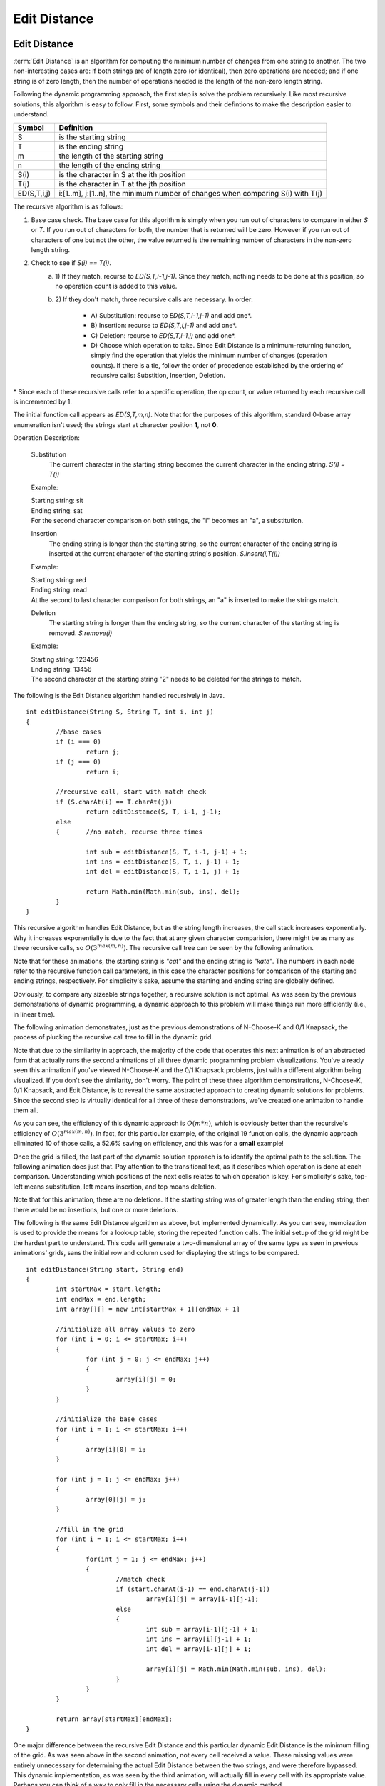 .. This file is part of the OpenDSA eTextbook project. See
.. http://algoviz.org/OpenDSA for more details.
.. Copyright (c) 2012-2013 by the OpenDSA Project Contributors, and
.. distributed under an MIT open source license.

.. avmetadata:: 
   :author: Erich Brungraber
   :requires: Knapsack
   :topic: Algorithms

Edit Distance
=============

Edit Distance
-------------

:term:`Edit Distance` is an algorithm for computing the minimum number
of changes from one string to another.  The two non-interesting cases
are: if both strings are of length zero (or identical), then zero
operations are needed; and if one string is of zero length, then the
number of operations needed is the length of the non-zero length
string.

Following the dynamic programming approach, the first step is solve
the problem recursively.  Like most recursive solutions, this
algorithm is easy to follow.  First, some symbols and their defintions
to make the description easier to understand.

+--------------+------------------------------------------+
|  Symbol      | Definition                               |
+==============+==========================================+
|S             |is the starting string                    |
+--------------+------------------------------------------+
|T             |is the ending string                      |
+--------------+------------------------------------------+
|m             |the length of the starting string         |
+--------------+------------------------------------------+
|n             |the length of the ending string           |
+--------------+------------------------------------------+
|S\(i\)        |is the character in S at the ith position |
+--------------+------------------------------------------+
|T\(j\)        |is the character in T at the jth position |
+--------------+------------------------------------------+
|ED\(S,T,i,j\) |i:[1..m], j:[1..n], the minimum number of |
|              |changes when comparing S\(i\) with T\(j\) |
+--------------+------------------------------------------+

The recursive algorithm is as follows:

1.  Base case check.  The base case for this algorithm is simply when you run out of characters to compare in either *S* or *T*.  If you run out of characters for both, the number that is returned will be zero.  However if you run out of characters of one but not the other, the value returned is the remaining number of characters in the non-zero length string.
2.  Check to see if *S\(i\) == T\(j\)*.  
	a. 1\)	If they match, recurse to *ED\(S,T,i-1,j-1\)*.  Since they match, nothing needs to be done at this position, so no operation count is added to this value.  
	b. 2\)	If they don't match, three recursive calls are necessary.  In order:

		- A\) Substitution: recurse to *ED\(S,T,i-1,j-1\)* and add one\*.
		- B\) Insertion: 	recurse to *ED\(S,T,i,j-1\)* and add one\*.
		- C\) Deletion:  	recurse to *ED\(S,T,i-1,j\)* and add one\*.
		- D\) Choose which operation to take.  Since Edit Distance is a minimum-returning function, simply find the operation that yields the minimum number of changes (operation counts).  If there is a tie, follow the order of precedence established by the ordering of recursive calls:  Substition, Insertion, Deletion.

\* Since each of these recursive calls refer to a specific operation, the op count, or value returned by each recursive call is incremented by 1.

The initial function call appears as *ED\(S,T,m,n\)*.  Note that for the purposes of this algorithm, standard 0-base array enumeration isn't used; the strings start at character position **1**, not **0**.

Operation Description:

	Substitution
		The current character in the starting string becomes the current character in the ending string.  *S\(i\) = T\(j\)*

	Example:

	| Starting string: sit
	| Ending string: sat
	| For the second character comparison on both strings, the "i" becomes an "a", a substitution.

	Insertion
		The ending string is longer than the starting string, so the current character of the ending string is inserted at the current character of the starting string's position. *S.insert\(i,T\(j\)\)* 

	Example:

	| Starting string: red
	| Ending string: read
	| At the second to last character comparison for both strings, an "a" is inserted to make the strings match.

	Deletion
		The starting string is longer than the ending string, so the current character of the starting string is removed. *S.remove\(i\)*

	Example:

	| Starting string: 123456
	| Ending string: 13456
	| The second character of the starting string "2" needs to be deleted for the strings to match.

The following is the Edit Distance algorithm handled recursively in Java. ::

	int editDistance(String S, String T, int i, int j) 
	{	    
		//base cases
		if (i === 0)
			return j;
		if (j === 0)
			return i;
	
		//recursive call, start with match check
		if (S.charAt(i) == T.charAt(j))
			return editDistance(S, T, i-1, j-1);
	    	else 
		{	//no match, recurse three times
		
			int sub = editDistance(S, T, i-1, j-1) + 1;
			int ins = editDistance(S, T, i, j-1) + 1;
			int del = editDistance(S, T, i-1, j) + 1;
	
			return Math.min(Math.min(sub, ins), del);
	    	}
	}

This recursive algorithm handles Edit Distance, but as the string length increases, the call stack increases exponentially.  Why it increases exponentially is due to the fact that at any given character comparision, there might be as many as three recursive calls, so :math:`O(3^{max(m,n)})`.  The recursive call tree can be seen by the following animation.  

Note that for these animations, the starting string is *"cat"* and the ending string is *"kate"*.  The numbers in each node refer to the recursive function call parameters, in this case the character positions for comparison of the starting and ending strings, respectively.  For simplicity's sake, assume the starting and ending string are globally defined.

.. avembed:: AV/Development/editRCT.html ss
   :long_name: Edit RCT

Obviously, to compare any sizeable strings together, a recursive solution is not optimal.  As was seen by the previous demonstrations of dynamic programming, a dynamic approach to this problem will make things run more efficiently \(i.e., in linear time\).

The following animation demonstrates, just as the previous demonstrations of N-Choose-K and 0/1 Knapsack, the process of plucking the recursive call tree to fill in the dynamic grid.

Note that due to the similarity in approach, the majority of the code that operates this next animation is of an abstracted form that actually runs the second animations of all three dynamic programming problem visualizations.  You've already seen this animation if you've viewed N-Choose-K and the 0/1 Knapsack problems, just with a different algorithm being visualized.  If you don't see the similarity, don't worry.  The point of these three algorithm demonstrations, N-Choose-K, 0/1 Knapsack, and Edit Distance, is to reveal the same abstracted approach to creating dynamic solutions for problems.  Since the second step is virtually identical for all three of these demonstrations, we've created one animation to handle them all.

.. avembed:: AV/Development/editPrune.html ss
   :long_name: Edit Prune

As you can see, the efficiency of this dynamic approach is :math:`O(m*n)`, which is obviously better than the recursive's efficiency of :math:`O(3^{max(m,n)})`.  In fact, for this particular example, of the original 19 function calls, the dynamic approach eliminated 10 of those calls, a 52.6% saving on efficiency, and this was for a **small** example!

Once the grid is filled, the last part of the dynamic solution approach is to identify the optimal path to the solution.  The following animation does just that.  Pay attention to the transitional text, as it describes which operation is done at each comparison.  Understanding which positions of the next cells relates to which operation is key.  For simplicity's sake, top-left means substitution, left means insertion, and top means deletion.

Note that for this animation, there are no deletions.  If the starting string was of greater length than the ending string, then there would be no insertions, but one or more deletions.

.. avembed:: AV/Development/editOptimal.html ss
   :long_name: Edit Optimal

The following is the same Edit Distance algorithm as above, but implemented dynamically.  As you can see, memoization is used to provide the means for a look-up table, storing the repeated function calls.  The initial setup of the grid might be the hardest part to understand.  This code will generate a two-dimensional array of the same type as seen in previous animations' grids, sans the initial row and column used for displaying the strings to be compared. ::

	int editDistance(String start, String end)
	{
		int startMax = start.length;
		int endMax = end.length;
		int array[][] = new int[startMax + 1][endMax + 1] 

		//initialize all array values to zero
		for (int i = 0; i <= startMax; i++)
		{
			for (int j = 0; j <= endMax; j++)
			{
				array[i][j] = 0;
			}
		}

		//initialize the base cases
		for (int i = 1; i <= startMax; i++)
		{
			array[i][0] = i;
		}
		
		for (int j = 1; j <= endMax; j++)
		{
			array[0][j] = j;
		}
			
		//fill in the grid
		for (int i = 1; i <= startMax; i++)
		{	
			for(int j = 1; j <= endMax; j++)
			{
				//match check
				if (start.charAt(i-1) == end.charAt(j-1))
					array[i][j] = array[i-1][j-1];
				else 
				{
					int sub = array[i-1][j-1] + 1;
					int ins = array[i][j-1] + 1;
					int del = array[i-1][j] + 1;
		
					array[i][j] = Math.min(Math.min(sub, ins), del);
				}
			}
		}
		    
	    	return array[startMax][endMax];
	}

One major difference between the recursive Edit Distance and this
particular dynamic Edit Distance is the minimum filling of the grid.
As was seen above in the second animation, not every cell received a
value.  These missing values were entirely unnecessary for determining
the actual Edit Distance between the two strings, and were therefore
bypassed.  This dynamic implementation, as was seen by the third
animation, will actually fill in every cell with its appropriate
value.  Perhaps you can think of a way to only fill in the necessary
cells using the dynamic method.


Exercise 1
----------

Now that you've seen the algorithms in action, you should hopefully
understand where the grid gets its values.  More than this, you should
understand how the algorithm chooses which operation to do next.  For
the following quiz, the key to completing it is understanding
ultimately which operation will be done at any point.  For any given
cell, identify which operation will yield the lowest total operation
count.

.. avembed:: Exercises/Development/edit-KA1.html ka
   :long_name: Edit KA1


Exercise 2
----------

On this next quiz, identify the correct value that would go in the
highlighted cell.

.. avembed:: Exercises/Development/edit-KA2.html ka
   :long_name: Edit KA2
